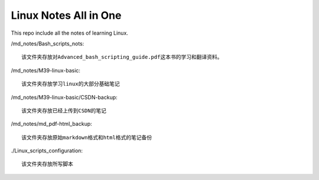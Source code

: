 Linux Notes All in One
======================

This repo include all the notes of learning Linux.

/md_notes/Bash_scripts_nots::

    该文件夹存放对Advanced_bash_scripting_guide.pdf这本书的学习和翻译资料。

/md_notes/M39-linux-basic::

    该文件夹存放学习linux的大部分基础笔记

/md_notes/M39-linux-basic/CSDN-backup::

    该文件夹存放已经上传到CSDN的笔记

/md_notes/md_pdf-html_backup::

    该文件夹存放原始markdown格式和html格式的笔记备份

./Linux_scripts_configuration::

    该文件夹存放所写脚本
